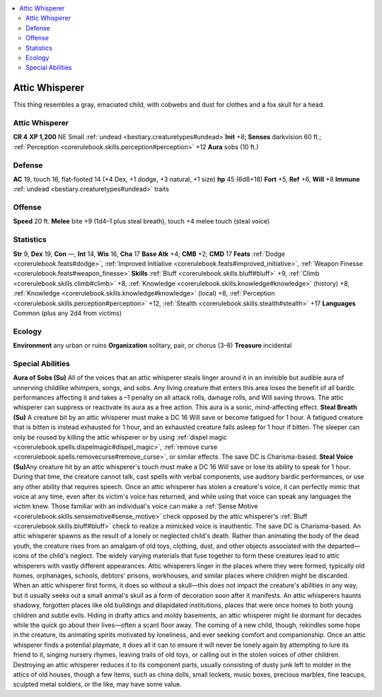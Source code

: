 
.. _`bestiary2.atticwhisperer`:

.. contents:: \ 

.. _`bestiary2.atticwhisperer#attic_whisperer`:

Attic Whisperer
****************
This thing resembles a gray, emaciated child, with cobwebs and dust for clothes and a fox skull for a head.

Attic Whisperer
================

**CR 4** 
\ **XP 1,200**
NE Small :ref:`undead <bestiary.creaturetypes#undead>`\  
\ **Init**\  +8; \ **Senses**\  darkvision 60 ft.; :ref:`Perception <corerulebook.skills.perception#perception>`\  +12
\ **Aura**\  sobs (10 ft.)

.. _`bestiary2.atticwhisperer#defense`:

Defense
========
\ **AC**\  19, touch 16, flat-footed 14 (+4 Dex, +1 dodge, +3 natural, +1 size)
\ **hp**\  45 (6d8+18)
\ **Fort**\  +5, \ **Ref**\  +6, \ **Will**\  +8
\ **Immune**\  :ref:`undead <bestiary.creaturetypes#undead>`\  traits

.. _`bestiary2.atticwhisperer#offense`:

Offense
========
\ **Speed**\  20 ft.
\ **Melee**\  bite +9 (1d4–1 plus steal breath), touch +4 melee touch (steal voice)

.. _`bestiary2.atticwhisperer#statistics`:

Statistics
===========
\ **Str**\  9, \ **Dex**\  19, \ **Con**\  —, \ **Int**\  14, \ **Wis**\  16, \ **Cha**\  17
\ **Base Atk**\  +4; \ **CMB**\  +2; \ **CMD**\  17
\ **Feats**\  :ref:`Dodge <corerulebook.feats#dodge>`\ , :ref:`Improved Initiative <corerulebook.feats#improved_initiative>`\ , :ref:`Weapon Finesse <corerulebook.feats#weapon_finesse>`
\ **Skills**\  :ref:`Bluff <corerulebook.skills.bluff#bluff>`\  +9, :ref:`Climb <corerulebook.skills.climb#climb>`\  +8, :ref:`Knowledge <corerulebook.skills.knowledge#knowledge>`\  (history) +8, :ref:`Knowledge <corerulebook.skills.knowledge#knowledge>`\  (local) +8, :ref:`Perception <corerulebook.skills.perception#perception>`\  +12, :ref:`Stealth <corerulebook.skills.stealth#stealth>`\  +17
\ **Languages**\  Common (plus any 2d4 from victims)

.. _`bestiary2.atticwhisperer#ecology`:

Ecology
========
\ **Environment**\  any urban or ruins
\ **Organization**\  solitary, pair, or chorus (3–8)
\ **Treasure**\  incidental

.. _`bestiary2.atticwhisperer#special_abilities`:

Special Abilities
==================
\ **Aura of Sobs (Su)**\  All of the voices that an attic whisperer steals linger around it in an invisible but audible aura of unnerving childlike whimpers, songs, and sobs. Any living creature that enters this area loses the benefit of all bardic performances affecting it and takes a –1 penalty on all attack rolls, damage rolls, and Will saving throws. The attic whisperer can suppress or reactivate its aura as a free action. This aura is a sonic, mind-affecting effect.
\ **Steal Breath (Su)**\  A creature bit by an attic whisperer must make a DC 16 Will save or become fatigued for 1 hour. A fatigued creature that is bitten is instead exhausted for 1 hour, and an exhausted creature falls asleep for 1 hour if bitten. The sleeper can only be roused by killing the attic whisperer or by using :ref:`dispel magic <corerulebook.spells.dispelmagic#dispel_magic>`\ , :ref:`remove curse <corerulebook.spells.removecurse#remove_curse>`\ , or similar effects. The save DC is Charisma-based.
\ **Steal Voice (Su)**\ Any creature hit by an attic whisperer's touch must make a DC 16 Will save or lose its ability to speak for 1 hour. During that time, the creature cannot talk, cast spells with verbal components, use auditory bardic performances, or use any other ability that requires speech. Once an attic whisperer has stolen a creature's voice, it can perfectly mimic that voice at any time, even after its victim's voice has returned, and while using that voice can speak any languages the victim knew. Those familiar with an individual's voice can make a :ref:`Sense Motive <corerulebook.skills.sensemotive#sense_motive>`\  check opposed by the attic whisperer's :ref:`Bluff <corerulebook.skills.bluff#bluff>`\  check to realize a mimicked voice is inauthentic. The save DC is Charisma-based.
An attic whisperer spawns as the result of a lonely or neglected child's death. Rather than animating the body of the dead youth, the creature rises from an amalgam of old toys, clothing, dust, and other objects associated with the departed—icons of the child's neglect. The widely varying materials that fuse together to form these creatures lead to attic whisperers with vastly different appearances. Attic whisperers linger in the places where they were formed, typically old homes, orphanages, schools, debtors' prisons, workhouses, and similar places where children might be discarded. When an attic whisperer first forms, it does so without a skull—this does not impact the creature's abilities in any way, but it usually seeks out a small animal's skull as a form of decoration soon after it manifests.
An attic whisperers haunts shadowy, forgotten places like old buildings and dilapidated institutions, places that were once homes to both young children and subtle evils. Hiding in drafty attics and moldy basements, an attic whisperer might lie dormant for decades while the quick go about their lives—often a scant floor away. The coming of a new child, though, rekindles some hope in the creature, its animating spirits motivated by loneliness, and ever seeking comfort and companionship. Once an attic whisperer finds a potential playmate, it does all it can to ensure it will never be lonely again by attempting to lure its friend to it, singing nursery rhymes, leaving trails of old toys, or calling out in the stolen voices of other children.
Destroying an attic whisperer reduces it to its component parts, usually consisting of dusty junk left to molder in the attics of old houses, though a few items, such as china dolls, small lockets, music boxes, precious marbles, fine teacups, sculpted metal soldiers, or the like, may have some value.

